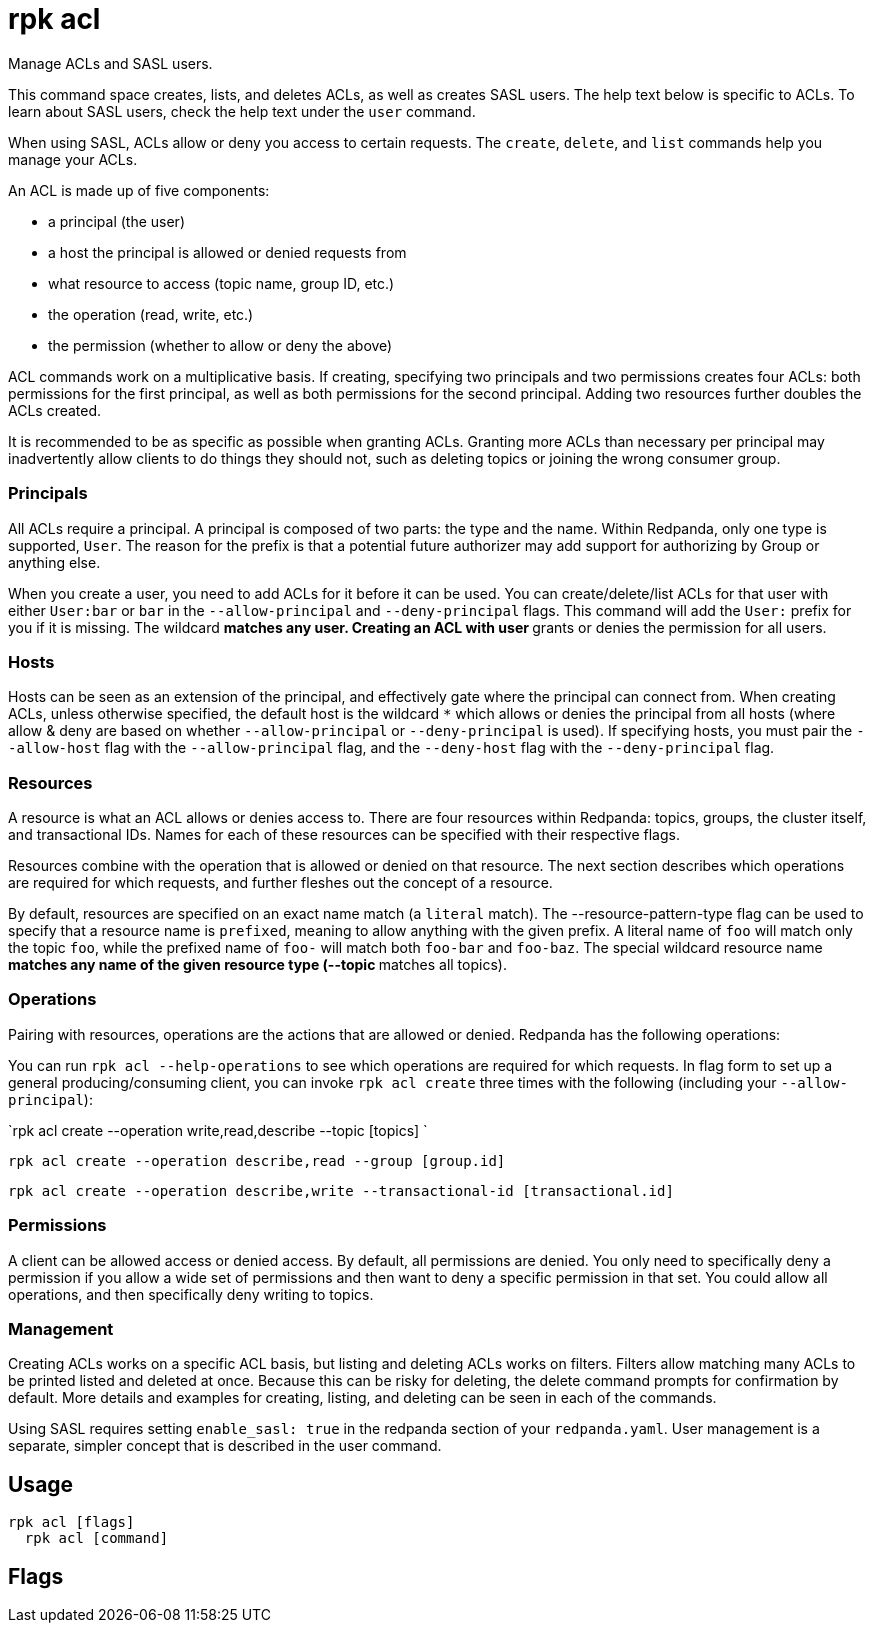 = rpk acl
:description: rpk acl
:rpk_version: v23.2.1

Manage ACLs and SASL users.

This command space creates, lists, and deletes ACLs, as well as creates SASL
users. The help text below is specific to ACLs. To learn about SASL users,
check the help text under the `user` command.

When using SASL, ACLs allow or deny you access to certain requests. The
`create`, `delete`, and `list` commands help you manage your ACLs.

An ACL is made up of five components:

* a principal (the user)
* a host the principal is allowed or denied requests from
* what resource to access (topic name, group ID, etc.)
* the operation (read, write, etc.)
* the permission (whether to allow or deny the above)

ACL commands work on a multiplicative basis. If creating, specifying two
principals and two permissions creates four ACLs: both permissions for the
first principal, as well as both permissions for the second principal. Adding
two resources further doubles the ACLs created.

It is recommended to be as specific as possible when granting ACLs. Granting
more ACLs than necessary per principal may inadvertently allow clients to do
things they should not, such as deleting topics or joining the wrong consumer
group.

=== Principals

All ACLs require a principal. A principal is composed of two parts: the type
and the name. Within Redpanda, only one type is supported, `User`. The reason
for the prefix is that a potential future authorizer may add support for
authorizing by Group or anything else.

When you create a user, you need to add ACLs for it before it can be used. You
can create/delete/list ACLs for that user with either `User:bar` or `bar`
in the `--allow-principal` and `--deny-principal` flags. This command will add the
`User:` prefix for you if it is missing. The wildcard `*` matches any user.
Creating an ACL with user `*` grants or denies the permission for all users.

=== Hosts

Hosts can be seen as an extension of the principal, and effectively gate where
the principal can connect from. When creating ACLs, unless otherwise specified,
the default host is the wildcard `*` which allows or denies the principal from
all hosts (where allow & deny are based on whether `--allow-principal` or
`--deny-principal` is used). If specifying hosts, you must pair the `--allow-host`
flag with the `--allow-principal` flag, and the `--deny-host` flag with the
`--deny-principal` flag.

=== Resources

A resource is what an ACL allows or denies access to. There are four resources
within Redpanda: topics, groups, the cluster itself, and transactional IDs.
Names for each of these resources can be specified with their respective flags.

Resources combine with the operation that is allowed or denied on that
resource. The next section describes which operations are required for which
requests, and further fleshes out the concept of a resource.

By default, resources are specified on an exact name match (a `literal` match).
The --resource-pattern-type flag can be used to specify that a resource name is
`prefixed`, meaning to allow anything with the given prefix. A literal name of
`foo` will match only the topic `foo`, while the prefixed name of `foo-` will
match both `foo-bar` and `foo-baz`. The special wildcard resource name `*`
matches any name of the given resource type (--topic `*` matches all topics).

=== Operations

Pairing with resources, operations are the actions that are allowed or denied.
Redpanda has the following operations:

////
[cols=",",]
|===
|*Operation* |*Description*
|`all` |Allows all operations below.
|`read` |Allows reading a given resource.
|`write` |Allows writing to a given resource.
|`create` |Allows creating a given resource.
|`delete` |Allows deleting a given resource.
|`alter` |Allows altering non-configurations.
|`describe` |Allows querying non-configurations.
|`describe_configs` |Allows describing configurations.
|`alter_configs` |Allows altering configurations.
|===
////

You can run `rpk acl --help-operations` to see which operations are required for which
requests. In flag form to set up a general producing/consuming client, you can
invoke `rpk acl create` three times with the following (including your
`--allow-principal`):

`rpk acl create --operation write,read,describe --topic [topics] `

`rpk acl create --operation describe,read --group [group.id]`

`rpk acl create --operation describe,write --transactional-id [transactional.id]`

=== Permissions

A client can be allowed access or denied access. By default, all permissions
are denied. You only need to specifically deny a permission if you allow a wide
set of permissions and then want to deny a specific permission in that set.
You could allow all operations, and then specifically deny writing to topics.

=== Management

Creating ACLs works on a specific ACL basis, but listing and deleting ACLs
works on filters. Filters allow matching many ACLs to be printed listed and
deleted at once. Because this can be risky for deleting, the delete command
prompts for confirmation by default. More details and examples for creating,
listing, and deleting can be seen in each of the commands.

Using SASL requires setting `enable_sasl: true` in the redpanda section of your
`redpanda.yaml`. User management is a separate, simpler concept that is
described in the user command.

== Usage

[,bash]
----
rpk acl [flags]
  rpk acl [command]
----

== Flags

////
[cols=",,",]
|===
|*Value* |*Type* |*Description*

|-h, --help |- |Help for acl.

|--help-operations |- |Print more help about ACL operations.

|--config |string |Redpanda or rpk config file; default search paths are
~/.config/rpk/rpk.yaml, $PWD, and /etc/redpanda/`redpanda.yaml`.

|-X, --config-opt |stringArray |Override rpk configuration settings; '-X
help' for detail or '-X list' for terser detail.

|--profile |string |rpk profile to use.

|-v, --verbose |- |Enable verbose logging.
|===
////

